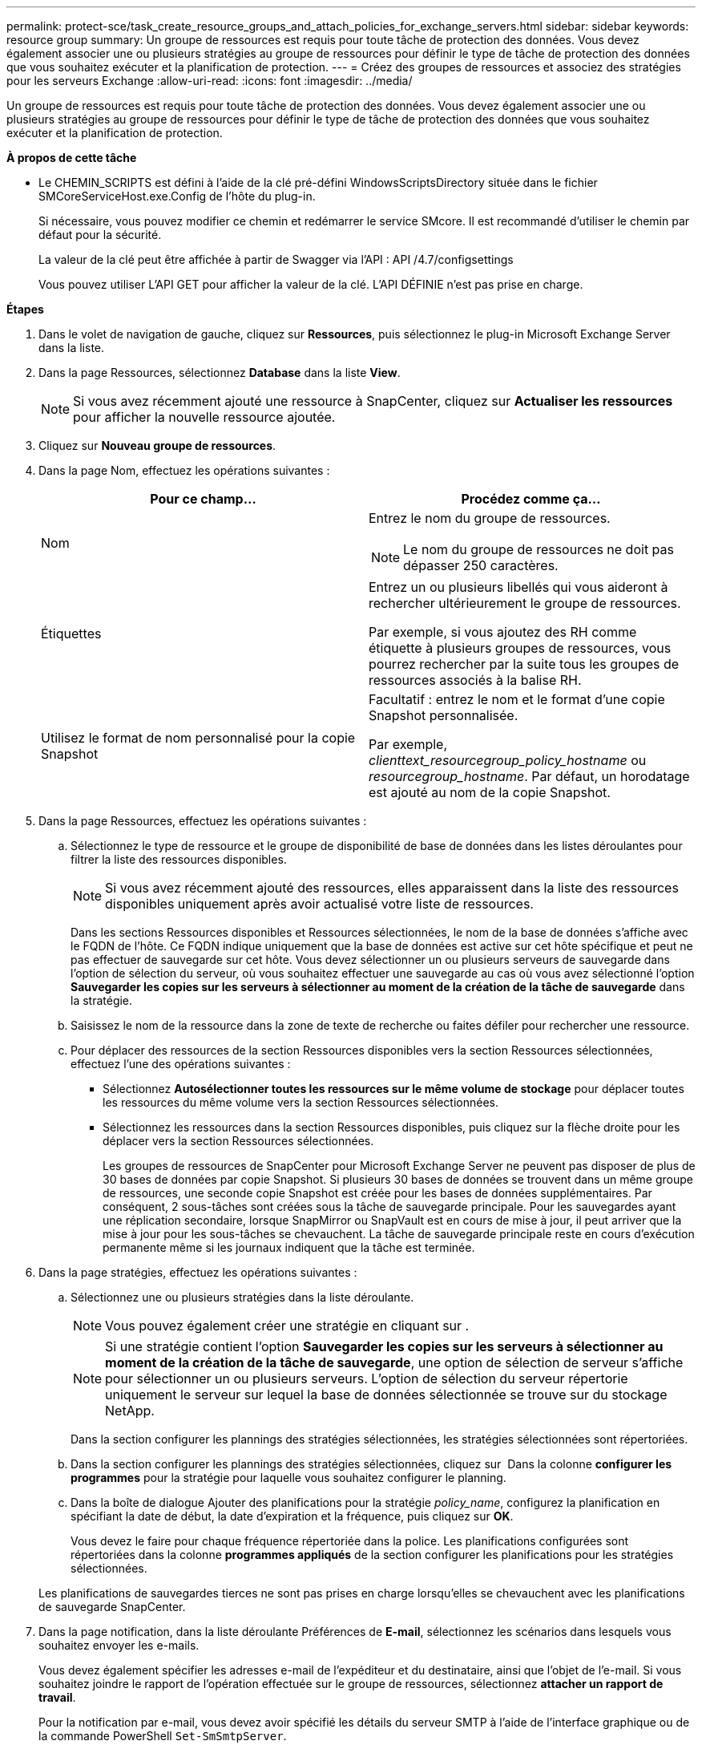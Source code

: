 ---
permalink: protect-sce/task_create_resource_groups_and_attach_policies_for_exchange_servers.html 
sidebar: sidebar 
keywords: resource group 
summary: Un groupe de ressources est requis pour toute tâche de protection des données. Vous devez également associer une ou plusieurs stratégies au groupe de ressources pour définir le type de tâche de protection des données que vous souhaitez exécuter et la planification de protection. 
---
= Créez des groupes de ressources et associez des stratégies pour les serveurs Exchange
:allow-uri-read: 
:icons: font
:imagesdir: ../media/


[role="lead"]
Un groupe de ressources est requis pour toute tâche de protection des données. Vous devez également associer une ou plusieurs stratégies au groupe de ressources pour définir le type de tâche de protection des données que vous souhaitez exécuter et la planification de protection.

*À propos de cette tâche*

* Le CHEMIN_SCRIPTS est défini à l'aide de la clé pré-défini WindowsScriptsDirectory située dans le fichier SMCoreServiceHost.exe.Config de l'hôte du plug-in.
+
Si nécessaire, vous pouvez modifier ce chemin et redémarrer le service SMcore. Il est recommandé d'utiliser le chemin par défaut pour la sécurité.

+
La valeur de la clé peut être affichée à partir de Swagger via l'API : API /4.7/configsettings

+
Vous pouvez utiliser L'API GET pour afficher la valeur de la clé. L'API DÉFINIE n'est pas prise en charge.



*Étapes*

. Dans le volet de navigation de gauche, cliquez sur *Ressources*, puis sélectionnez le plug-in Microsoft Exchange Server dans la liste.
. Dans la page Ressources, sélectionnez *Database* dans la liste *View*.
+

NOTE: Si vous avez récemment ajouté une ressource à SnapCenter, cliquez sur *Actualiser les ressources* pour afficher la nouvelle ressource ajoutée.

. Cliquez sur *Nouveau groupe de ressources*.
. Dans la page Nom, effectuez les opérations suivantes :
+
|===
| Pour ce champ... | Procédez comme ça... 


 a| 
Nom
 a| 
Entrez le nom du groupe de ressources.


NOTE: Le nom du groupe de ressources ne doit pas dépasser 250 caractères.



 a| 
Étiquettes
 a| 
Entrez un ou plusieurs libellés qui vous aideront à rechercher ultérieurement le groupe de ressources.

Par exemple, si vous ajoutez des RH comme étiquette à plusieurs groupes de ressources, vous pourrez rechercher par la suite tous les groupes de ressources associés à la balise RH.



 a| 
Utilisez le format de nom personnalisé pour la copie Snapshot
 a| 
Facultatif : entrez le nom et le format d'une copie Snapshot personnalisée.

Par exemple, _clienttext_resourcegroup_policy_hostname_ ou _resourcegroup_hostname_. Par défaut, un horodatage est ajouté au nom de la copie Snapshot.

|===
. Dans la page Ressources, effectuez les opérations suivantes :
+
.. Sélectionnez le type de ressource et le groupe de disponibilité de base de données dans les listes déroulantes pour filtrer la liste des ressources disponibles.
+

NOTE: Si vous avez récemment ajouté des ressources, elles apparaissent dans la liste des ressources disponibles uniquement après avoir actualisé votre liste de ressources.



+
Dans les sections Ressources disponibles et Ressources sélectionnées, le nom de la base de données s'affiche avec le FQDN de l'hôte. Ce FQDN indique uniquement que la base de données est active sur cet hôte spécifique et peut ne pas effectuer de sauvegarde sur cet hôte. Vous devez sélectionner un ou plusieurs serveurs de sauvegarde dans l'option de sélection du serveur, où vous souhaitez effectuer une sauvegarde au cas où vous avez sélectionné l'option *Sauvegarder les copies sur les serveurs à sélectionner au moment de la création de la tâche de sauvegarde* dans la stratégie.

+
.. Saisissez le nom de la ressource dans la zone de texte de recherche ou faites défiler pour rechercher une ressource.
.. Pour déplacer des ressources de la section Ressources disponibles vers la section Ressources sélectionnées, effectuez l'une des opérations suivantes :
+
*** Sélectionnez *Autosélectionner toutes les ressources sur le même volume de stockage* pour déplacer toutes les ressources du même volume vers la section Ressources sélectionnées.
*** Sélectionnez les ressources dans la section Ressources disponibles, puis cliquez sur la flèche droite pour les déplacer vers la section Ressources sélectionnées.
+
Les groupes de ressources de SnapCenter pour Microsoft Exchange Server ne peuvent pas disposer de plus de 30 bases de données par copie Snapshot. Si plusieurs 30 bases de données se trouvent dans un même groupe de ressources, une seconde copie Snapshot est créée pour les bases de données supplémentaires. Par conséquent, 2 sous-tâches sont créées sous la tâche de sauvegarde principale. Pour les sauvegardes ayant une réplication secondaire, lorsque SnapMirror ou SnapVault est en cours de mise à jour, il peut arriver que la mise à jour pour les sous-tâches se chevauchent. La tâche de sauvegarde principale reste en cours d'exécution permanente même si les journaux indiquent que la tâche est terminée.





. Dans la page stratégies, effectuez les opérations suivantes :
+
.. Sélectionnez une ou plusieurs stratégies dans la liste déroulante.
+

NOTE: Vous pouvez également créer une stratégie en cliquant sur *image:../media/add_policy_from_resourcegroup.gif[""]*.

+

NOTE: Si une stratégie contient l'option *Sauvegarder les copies sur les serveurs à sélectionner au moment de la création de la tâche de sauvegarde*, une option de sélection de serveur s'affiche pour sélectionner un ou plusieurs serveurs. L'option de sélection du serveur répertorie uniquement le serveur sur lequel la base de données sélectionnée se trouve sur du stockage NetApp.

+
Dans la section configurer les plannings des stratégies sélectionnées, les stratégies sélectionnées sont répertoriées.

.. Dans la section configurer les plannings des stratégies sélectionnées, cliquez sur *image:../media/add_policy_from_resourcegroup.gif[""]* Dans la colonne *configurer les programmes* pour la stratégie pour laquelle vous souhaitez configurer le planning.
.. Dans la boîte de dialogue Ajouter des planifications pour la stratégie _policy_name_, configurez la planification en spécifiant la date de début, la date d'expiration et la fréquence, puis cliquez sur *OK*.
+
Vous devez le faire pour chaque fréquence répertoriée dans la police. Les planifications configurées sont répertoriées dans la colonne *programmes appliqués* de la section configurer les planifications pour les stratégies sélectionnées.

+
Les planifications de sauvegardes tierces ne sont pas prises en charge lorsqu'elles se chevauchent avec les planifications de sauvegarde SnapCenter.



. Dans la page notification, dans la liste déroulante Préférences de *E-mail*, sélectionnez les scénarios dans lesquels vous souhaitez envoyer les e-mails.
+
Vous devez également spécifier les adresses e-mail de l'expéditeur et du destinataire, ainsi que l'objet de l'e-mail. Si vous souhaitez joindre le rapport de l'opération effectuée sur le groupe de ressources, sélectionnez *attacher un rapport de travail*.

+
Pour la notification par e-mail, vous devez avoir spécifié les détails du serveur SMTP à l'aide de l'interface graphique ou de la commande PowerShell `Set-SmSmtpServer`.

+
Les informations relatives aux paramètres pouvant être utilisés avec la cmdlet et leurs descriptions peuvent être obtenues en exécutant _get-Help nom_commande_. Vous pouvez également vous reporter au https://library.netapp.com/ecm/ecm_download_file/ECMLP2885482["Guide de référence de l'applet de commande du logiciel SnapCenter"^].

. Vérifiez le résumé, puis cliquez sur *Terminer*.

